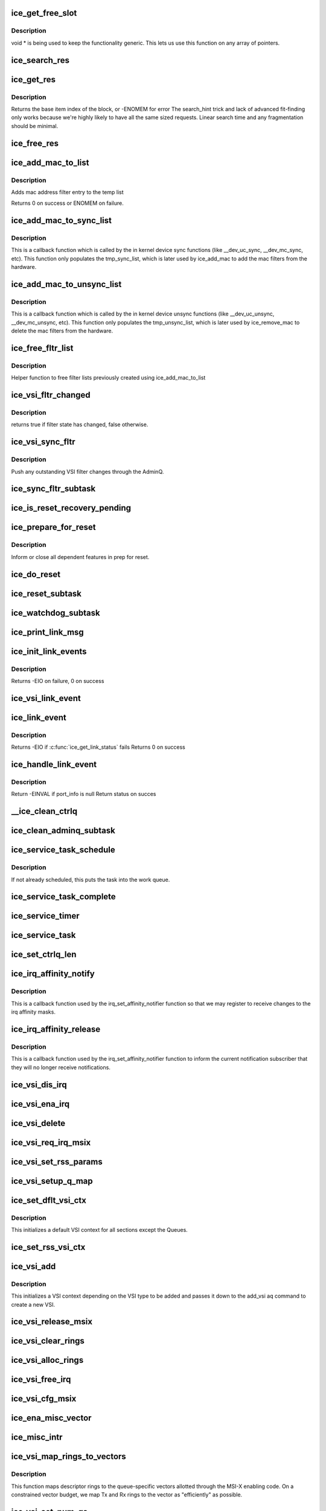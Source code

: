 .. -*- coding: utf-8; mode: rst -*-
.. src-file: drivers/net/ethernet/intel/ice/ice_main.c

.. _`ice_get_free_slot`:

ice_get_free_slot
=================

.. c:function:: int ice_get_free_slot(void *array, int size, int curr)

    get the next non-NULL location index in array

    :param void \*array:
        array to search

    :param int size:
        size of the array

    :param int curr:
        last known occupied index to be used as a search hint

.. _`ice_get_free_slot.description`:

Description
-----------

void \* is being used to keep the functionality generic. This lets us use this
function on any array of pointers.

.. _`ice_search_res`:

ice_search_res
==============

.. c:function:: int ice_search_res(struct ice_res_tracker *res, u16 needed, u16 id)

    Search the tracker for a block of resources

    :param struct ice_res_tracker \*res:
        pointer to the resource

    :param u16 needed:
        size of the block needed

    :param u16 id:
        identifier to track owner
        Returns the base item index of the block, or -ENOMEM for error

.. _`ice_get_res`:

ice_get_res
===========

.. c:function:: int ice_get_res(struct ice_pf *pf, struct ice_res_tracker *res, u16 needed, u16 id)

    get a block of resources

    :param struct ice_pf \*pf:
        board private structure

    :param struct ice_res_tracker \*res:
        pointer to the resource

    :param u16 needed:
        size of the block needed

    :param u16 id:
        identifier to track owner

.. _`ice_get_res.description`:

Description
-----------

Returns the base item index of the block, or -ENOMEM for error
The search_hint trick and lack of advanced fit-finding only works
because we're highly likely to have all the same sized requests.
Linear search time and any fragmentation should be minimal.

.. _`ice_free_res`:

ice_free_res
============

.. c:function:: int ice_free_res(struct ice_res_tracker *res, u16 index, u16 id)

    free a block of resources

    :param struct ice_res_tracker \*res:
        pointer to the resource

    :param u16 index:
        starting index previously returned by ice_get_res

    :param u16 id:
        identifier to track owner
        Returns number of resources freed

.. _`ice_add_mac_to_list`:

ice_add_mac_to_list
===================

.. c:function:: int ice_add_mac_to_list(struct ice_vsi *vsi, struct list_head *add_list, const u8 *macaddr)

    Add a mac address filter entry to the list

    :param struct ice_vsi \*vsi:
        the VSI to be forwarded to

    :param struct list_head \*add_list:
        pointer to the list which contains MAC filter entries

    :param const u8 \*macaddr:
        the MAC address to be added.

.. _`ice_add_mac_to_list.description`:

Description
-----------

Adds mac address filter entry to the temp list

Returns 0 on success or ENOMEM on failure.

.. _`ice_add_mac_to_sync_list`:

ice_add_mac_to_sync_list
========================

.. c:function:: int ice_add_mac_to_sync_list(struct net_device *netdev, const u8 *addr)

    creates list of mac addresses to be synced

    :param struct net_device \*netdev:
        the net device on which the sync is happening

    :param const u8 \*addr:
        mac address to sync

.. _`ice_add_mac_to_sync_list.description`:

Description
-----------

This is a callback function which is called by the in kernel device sync
functions (like \__dev_uc_sync, \__dev_mc_sync, etc). This function only
populates the tmp_sync_list, which is later used by ice_add_mac to add the
mac filters from the hardware.

.. _`ice_add_mac_to_unsync_list`:

ice_add_mac_to_unsync_list
==========================

.. c:function:: int ice_add_mac_to_unsync_list(struct net_device *netdev, const u8 *addr)

    creates list of mac addresses to be unsynced

    :param struct net_device \*netdev:
        the net device on which the unsync is happening

    :param const u8 \*addr:
        mac address to unsync

.. _`ice_add_mac_to_unsync_list.description`:

Description
-----------

This is a callback function which is called by the in kernel device unsync
functions (like \__dev_uc_unsync, \__dev_mc_unsync, etc). This function only
populates the tmp_unsync_list, which is later used by ice_remove_mac to
delete the mac filters from the hardware.

.. _`ice_free_fltr_list`:

ice_free_fltr_list
==================

.. c:function:: void ice_free_fltr_list(struct device *dev, struct list_head *h)

    free filter lists helper

    :param struct device \*dev:
        pointer to the device struct

    :param struct list_head \*h:
        pointer to the list head to be freed

.. _`ice_free_fltr_list.description`:

Description
-----------

Helper function to free filter lists previously created using
ice_add_mac_to_list

.. _`ice_vsi_fltr_changed`:

ice_vsi_fltr_changed
====================

.. c:function:: bool ice_vsi_fltr_changed(struct ice_vsi *vsi)

    check if filter state changed

    :param struct ice_vsi \*vsi:
        VSI to be checked

.. _`ice_vsi_fltr_changed.description`:

Description
-----------

returns true if filter state has changed, false otherwise.

.. _`ice_vsi_sync_fltr`:

ice_vsi_sync_fltr
=================

.. c:function:: int ice_vsi_sync_fltr(struct ice_vsi *vsi)

    Update the VSI filter list to the HW

    :param struct ice_vsi \*vsi:
        ptr to the VSI

.. _`ice_vsi_sync_fltr.description`:

Description
-----------

Push any outstanding VSI filter changes through the AdminQ.

.. _`ice_sync_fltr_subtask`:

ice_sync_fltr_subtask
=====================

.. c:function:: void ice_sync_fltr_subtask(struct ice_pf *pf)

    Sync the VSI filter list with HW

    :param struct ice_pf \*pf:
        board private structure

.. _`ice_is_reset_recovery_pending`:

ice_is_reset_recovery_pending
=============================

.. c:function:: bool ice_is_reset_recovery_pending(unsigned long int *state)

    schedule a reset

    :param unsigned long int \*state:
        pf state field

.. _`ice_prepare_for_reset`:

ice_prepare_for_reset
=====================

.. c:function:: void ice_prepare_for_reset(struct ice_pf *pf)

    prep for the core to reset

    :param struct ice_pf \*pf:
        board private structure

.. _`ice_prepare_for_reset.description`:

Description
-----------

Inform or close all dependent features in prep for reset.

.. _`ice_do_reset`:

ice_do_reset
============

.. c:function:: void ice_do_reset(struct ice_pf *pf, enum ice_reset_req reset_type)

    Initiate one of many types of resets

    :param struct ice_pf \*pf:
        board private structure

    :param enum ice_reset_req reset_type:
        reset type requested
        before this function was called.

.. _`ice_reset_subtask`:

ice_reset_subtask
=================

.. c:function:: void ice_reset_subtask(struct ice_pf *pf)

    Set up for resetting the device and driver

    :param struct ice_pf \*pf:
        board private structure

.. _`ice_watchdog_subtask`:

ice_watchdog_subtask
====================

.. c:function:: void ice_watchdog_subtask(struct ice_pf *pf)

    periodic tasks not using event driven scheduling

    :param struct ice_pf \*pf:
        board private structure

.. _`ice_print_link_msg`:

ice_print_link_msg
==================

.. c:function:: void ice_print_link_msg(struct ice_vsi *vsi, bool isup)

    print link up or down message

    :param struct ice_vsi \*vsi:
        the VSI whose link status is being queried

    :param bool isup:
        boolean for if the link is now up or down

.. _`ice_init_link_events`:

ice_init_link_events
====================

.. c:function:: int ice_init_link_events(struct ice_port_info *pi)

    enable/initialize link events

    :param struct ice_port_info \*pi:
        pointer to the port_info instance

.. _`ice_init_link_events.description`:

Description
-----------

Returns -EIO on failure, 0 on success

.. _`ice_vsi_link_event`:

ice_vsi_link_event
==================

.. c:function:: void ice_vsi_link_event(struct ice_vsi *vsi, bool link_up)

    update the vsi's netdev

    :param struct ice_vsi \*vsi:
        the vsi on which the link event occurred

    :param bool link_up:
        whether or not the vsi needs to be set up or down

.. _`ice_link_event`:

ice_link_event
==============

.. c:function:: int ice_link_event(struct ice_pf *pf, struct ice_port_info *pi)

    process the link event

    :param struct ice_pf \*pf:
        pf that the link event is associated with

    :param struct ice_port_info \*pi:
        port_info for the port that the link event is associated with

.. _`ice_link_event.description`:

Description
-----------

Returns -EIO if \ :c:func:`ice_get_link_status`\  fails
Returns 0 on success

.. _`ice_handle_link_event`:

ice_handle_link_event
=====================

.. c:function:: int ice_handle_link_event(struct ice_pf *pf)

    handle link event via ARQ

    :param struct ice_pf \*pf:
        pf that the link event is associated with

.. _`ice_handle_link_event.description`:

Description
-----------

Return -EINVAL if port_info is null
Return status on succes

.. _`__ice_clean_ctrlq`:

\__ice_clean_ctrlq
==================

.. c:function:: int __ice_clean_ctrlq(struct ice_pf *pf, enum ice_ctl_q q_type)

    helper function to clean controlq rings

    :param struct ice_pf \*pf:
        ptr to struct ice_pf

    :param enum ice_ctl_q q_type:
        specific Control queue type

.. _`ice_clean_adminq_subtask`:

ice_clean_adminq_subtask
========================

.. c:function:: void ice_clean_adminq_subtask(struct ice_pf *pf)

    clean the AdminQ rings

    :param struct ice_pf \*pf:
        board private structure

.. _`ice_service_task_schedule`:

ice_service_task_schedule
=========================

.. c:function:: void ice_service_task_schedule(struct ice_pf *pf)

    schedule the service task to wake up

    :param struct ice_pf \*pf:
        board private structure

.. _`ice_service_task_schedule.description`:

Description
-----------

If not already scheduled, this puts the task into the work queue.

.. _`ice_service_task_complete`:

ice_service_task_complete
=========================

.. c:function:: void ice_service_task_complete(struct ice_pf *pf)

    finish up the service task

    :param struct ice_pf \*pf:
        board private structure

.. _`ice_service_timer`:

ice_service_timer
=================

.. c:function:: void ice_service_timer(struct timer_list *t)

    timer callback to schedule service task

    :param struct timer_list \*t:
        pointer to timer_list

.. _`ice_service_task`:

ice_service_task
================

.. c:function:: void ice_service_task(struct work_struct *work)

    manage and run subtasks

    :param struct work_struct \*work:
        pointer to work_struct contained by the PF struct

.. _`ice_set_ctrlq_len`:

ice_set_ctrlq_len
=================

.. c:function:: void ice_set_ctrlq_len(struct ice_hw *hw)

    helper function to set controlq length

    :param struct ice_hw \*hw:
        pointer to the hw instance

.. _`ice_irq_affinity_notify`:

ice_irq_affinity_notify
=======================

.. c:function:: void ice_irq_affinity_notify(struct irq_affinity_notify *notify, const cpumask_t *mask)

    Callback for affinity changes

    :param struct irq_affinity_notify \*notify:
        context as to what irq was changed

    :param const cpumask_t \*mask:
        the new affinity mask

.. _`ice_irq_affinity_notify.description`:

Description
-----------

This is a callback function used by the irq_set_affinity_notifier function
so that we may register to receive changes to the irq affinity masks.

.. _`ice_irq_affinity_release`:

ice_irq_affinity_release
========================

.. c:function:: void ice_irq_affinity_release(struct kref __always_unused *ref)

    Callback for affinity notifier release

    :param struct kref __always_unused \*ref:
        internal core kernel usage

.. _`ice_irq_affinity_release.description`:

Description
-----------

This is a callback function used by the irq_set_affinity_notifier function
to inform the current notification subscriber that they will no longer
receive notifications.

.. _`ice_vsi_dis_irq`:

ice_vsi_dis_irq
===============

.. c:function:: void ice_vsi_dis_irq(struct ice_vsi *vsi)

    Mask off queue interrupt generation on the VSI

    :param struct ice_vsi \*vsi:
        the VSI being un-configured

.. _`ice_vsi_ena_irq`:

ice_vsi_ena_irq
===============

.. c:function:: int ice_vsi_ena_irq(struct ice_vsi *vsi)

    Enable IRQ for the given VSI

    :param struct ice_vsi \*vsi:
        the VSI being configured

.. _`ice_vsi_delete`:

ice_vsi_delete
==============

.. c:function:: void ice_vsi_delete(struct ice_vsi *vsi)

    delete a VSI from the switch

    :param struct ice_vsi \*vsi:
        pointer to VSI being removed

.. _`ice_vsi_req_irq_msix`:

ice_vsi_req_irq_msix
====================

.. c:function:: int ice_vsi_req_irq_msix(struct ice_vsi *vsi, char *basename)

    get MSI-X vectors from the OS for the VSI

    :param struct ice_vsi \*vsi:
        the VSI being configured

    :param char \*basename:
        name for the vector

.. _`ice_vsi_set_rss_params`:

ice_vsi_set_rss_params
======================

.. c:function:: void ice_vsi_set_rss_params(struct ice_vsi *vsi)

    Setup RSS capabilities per VSI type

    :param struct ice_vsi \*vsi:
        the VSI being configured

.. _`ice_vsi_setup_q_map`:

ice_vsi_setup_q_map
===================

.. c:function:: void ice_vsi_setup_q_map(struct ice_vsi *vsi, struct ice_vsi_ctx *ctxt)

    Setup a VSI queue map

    :param struct ice_vsi \*vsi:
        the VSI being configured

    :param struct ice_vsi_ctx \*ctxt:
        VSI context structure

.. _`ice_set_dflt_vsi_ctx`:

ice_set_dflt_vsi_ctx
====================

.. c:function:: void ice_set_dflt_vsi_ctx(struct ice_vsi_ctx *ctxt)

    Set default VSI context before adding a VSI

    :param struct ice_vsi_ctx \*ctxt:
        the VSI context being set

.. _`ice_set_dflt_vsi_ctx.description`:

Description
-----------

This initializes a default VSI context for all sections except the Queues.

.. _`ice_set_rss_vsi_ctx`:

ice_set_rss_vsi_ctx
===================

.. c:function:: void ice_set_rss_vsi_ctx(struct ice_vsi_ctx *ctxt, struct ice_vsi *vsi)

    Set RSS VSI context before adding a VSI

    :param struct ice_vsi_ctx \*ctxt:
        the VSI context being set

    :param struct ice_vsi \*vsi:
        the VSI being configured

.. _`ice_vsi_add`:

ice_vsi_add
===========

.. c:function:: int ice_vsi_add(struct ice_vsi *vsi)

    Create a new VSI or fetch preallocated VSI

    :param struct ice_vsi \*vsi:
        the VSI being configured

.. _`ice_vsi_add.description`:

Description
-----------

This initializes a VSI context depending on the VSI type to be added and
passes it down to the add_vsi aq command to create a new VSI.

.. _`ice_vsi_release_msix`:

ice_vsi_release_msix
====================

.. c:function:: void ice_vsi_release_msix(struct ice_vsi *vsi)

    Clear the queue to Interrupt mapping in HW

    :param struct ice_vsi \*vsi:
        the VSI being cleaned up

.. _`ice_vsi_clear_rings`:

ice_vsi_clear_rings
===================

.. c:function:: void ice_vsi_clear_rings(struct ice_vsi *vsi)

    Deallocates the Tx and Rx rings for VSI

    :param struct ice_vsi \*vsi:
        the VSI having rings deallocated

.. _`ice_vsi_alloc_rings`:

ice_vsi_alloc_rings
===================

.. c:function:: int ice_vsi_alloc_rings(struct ice_vsi *vsi)

    Allocates Tx and Rx rings for the VSI

    :param struct ice_vsi \*vsi:
        VSI which is having rings allocated

.. _`ice_vsi_free_irq`:

ice_vsi_free_irq
================

.. c:function:: void ice_vsi_free_irq(struct ice_vsi *vsi)

    Free the irq association with the OS

    :param struct ice_vsi \*vsi:
        the VSI being configured

.. _`ice_vsi_cfg_msix`:

ice_vsi_cfg_msix
================

.. c:function:: void ice_vsi_cfg_msix(struct ice_vsi *vsi)

    MSIX mode Interrupt Config in the HW

    :param struct ice_vsi \*vsi:
        the VSI being configured

.. _`ice_ena_misc_vector`:

ice_ena_misc_vector
===================

.. c:function:: void ice_ena_misc_vector(struct ice_pf *pf)

    enable the non-queue interrupts

    :param struct ice_pf \*pf:
        board private structure

.. _`ice_misc_intr`:

ice_misc_intr
=============

.. c:function:: irqreturn_t ice_misc_intr(int __always_unused irq, void *data)

    misc interrupt handler

    :param int __always_unused irq:
        interrupt number

    :param void \*data:
        pointer to a q_vector

.. _`ice_vsi_map_rings_to_vectors`:

ice_vsi_map_rings_to_vectors
============================

.. c:function:: void ice_vsi_map_rings_to_vectors(struct ice_vsi *vsi)

    Map VSI rings to interrupt vectors

    :param struct ice_vsi \*vsi:
        the VSI being configured

.. _`ice_vsi_map_rings_to_vectors.description`:

Description
-----------

This function maps descriptor rings to the queue-specific vectors allotted
through the MSI-X enabling code. On a constrained vector budget, we map Tx
and Rx rings to the vector as "efficiently" as possible.

.. _`ice_vsi_set_num_qs`:

ice_vsi_set_num_qs
==================

.. c:function:: void ice_vsi_set_num_qs(struct ice_vsi *vsi)

    Set num queues, descriptors and vectors for a VSI

    :param struct ice_vsi \*vsi:
        the VSI being configured

.. _`ice_vsi_set_num_qs.description`:

Description
-----------

Return 0 on success and a negative value on error

.. _`ice_vsi_alloc_arrays`:

ice_vsi_alloc_arrays
====================

.. c:function:: int ice_vsi_alloc_arrays(struct ice_vsi *vsi, bool alloc_qvectors)

    Allocate queue and vector pointer arrays for the vsi

    :param struct ice_vsi \*vsi:
        VSI pointer

    :param bool alloc_qvectors:
        a bool to specify if q_vectors need to be allocated.

.. _`ice_vsi_alloc_arrays.on-error`:

On error
--------

returns error code (negative)

.. _`ice_vsi_alloc_arrays.on-success`:

On success
----------

returns 0

.. _`ice_msix_clean_rings`:

ice_msix_clean_rings
====================

.. c:function:: irqreturn_t ice_msix_clean_rings(int __always_unused irq, void *data)

    MSIX mode Interrupt Handler

    :param int __always_unused irq:
        interrupt number

    :param void \*data:
        pointer to a q_vector

.. _`ice_vsi_alloc`:

ice_vsi_alloc
=============

.. c:function:: struct ice_vsi *ice_vsi_alloc(struct ice_pf *pf, enum ice_vsi_type type)

    Allocates the next available struct vsi in the PF

    :param struct ice_pf \*pf:
        board private structure

    :param enum ice_vsi_type type:
        type of VSI

.. _`ice_vsi_alloc.description`:

Description
-----------

returns a pointer to a VSI on success, NULL on failure.

.. _`ice_free_irq_msix_misc`:

ice_free_irq_msix_misc
======================

.. c:function:: void ice_free_irq_msix_misc(struct ice_pf *pf)

    Unroll misc vector setup

    :param struct ice_pf \*pf:
        board private structure

.. _`ice_req_irq_msix_misc`:

ice_req_irq_msix_misc
=====================

.. c:function:: int ice_req_irq_msix_misc(struct ice_pf *pf)

    Setup the misc vector to handle non queue events

    :param struct ice_pf \*pf:
        board private structure

.. _`ice_req_irq_msix_misc.description`:

Description
-----------

This sets up the handler for MSIX 0, which is used to manage the
non-queue interrupts, e.g. AdminQ and errors.  This is not used
when in MSI or Legacy interrupt mode.

.. _`ice_vsi_get_qs_contig`:

ice_vsi_get_qs_contig
=====================

.. c:function:: int ice_vsi_get_qs_contig(struct ice_vsi *vsi)

    Assign a contiguous chunk of queues to VSI

    :param struct ice_vsi \*vsi:
        the VSI getting queues

.. _`ice_vsi_get_qs_contig.description`:

Description
-----------

Return 0 on success and a negative value on error

.. _`ice_vsi_get_qs_scatter`:

ice_vsi_get_qs_scatter
======================

.. c:function:: int ice_vsi_get_qs_scatter(struct ice_vsi *vsi)

    Assign a scattered queues to VSI

    :param struct ice_vsi \*vsi:
        the VSI getting queues

.. _`ice_vsi_get_qs_scatter.description`:

Description
-----------

Return 0 on success and a negative value on error

.. _`ice_vsi_get_qs`:

ice_vsi_get_qs
==============

.. c:function:: int ice_vsi_get_qs(struct ice_vsi *vsi)

    Assign queues from PF to VSI

    :param struct ice_vsi \*vsi:
        the VSI to assign queues to

.. _`ice_vsi_get_qs.description`:

Description
-----------

Returns 0 on success and a negative value on error

.. _`ice_vsi_put_qs`:

ice_vsi_put_qs
==============

.. c:function:: void ice_vsi_put_qs(struct ice_vsi *vsi)

    Release queues from VSI to PF

    :param struct ice_vsi \*vsi:
        the VSI thats going to release queues

.. _`ice_free_q_vector`:

ice_free_q_vector
=================

.. c:function:: void ice_free_q_vector(struct ice_vsi *vsi, int v_idx)

    Free memory allocated for a specific interrupt vector

    :param struct ice_vsi \*vsi:
        VSI having the memory freed

    :param int v_idx:
        index of the vector to be freed

.. _`ice_vsi_free_q_vectors`:

ice_vsi_free_q_vectors
======================

.. c:function:: void ice_vsi_free_q_vectors(struct ice_vsi *vsi)

    Free memory allocated for interrupt vectors

    :param struct ice_vsi \*vsi:
        the VSI having memory freed

.. _`ice_cfg_netdev`:

ice_cfg_netdev
==============

.. c:function:: int ice_cfg_netdev(struct ice_vsi *vsi)

    Setup the netdev flags

    :param struct ice_vsi \*vsi:
        the VSI being configured

.. _`ice_cfg_netdev.description`:

Description
-----------

Returns 0 on success, negative value on failure

.. _`ice_vsi_free_arrays`:

ice_vsi_free_arrays
===================

.. c:function:: void ice_vsi_free_arrays(struct ice_vsi *vsi, bool free_qvectors)

    clean up vsi resources

    :param struct ice_vsi \*vsi:
        pointer to VSI being cleared

    :param bool free_qvectors:
        bool to specify if q_vectors should be deallocated

.. _`ice_vsi_clear`:

ice_vsi_clear
=============

.. c:function:: int ice_vsi_clear(struct ice_vsi *vsi)

    clean up and deallocate the provided vsi

    :param struct ice_vsi \*vsi:
        pointer to VSI being cleared

.. _`ice_vsi_clear.description`:

Description
-----------

This deallocates the vsi's queue resources, removes it from the PF's
VSI array if necessary, and deallocates the VSI

Returns 0 on success, negative on failure

.. _`ice_vsi_alloc_q_vector`:

ice_vsi_alloc_q_vector
======================

.. c:function:: int ice_vsi_alloc_q_vector(struct ice_vsi *vsi, int v_idx)

    Allocate memory for a single interrupt vector

    :param struct ice_vsi \*vsi:
        the VSI being configured

    :param int v_idx:
        index of the vector in the vsi struct

.. _`ice_vsi_alloc_q_vector.description`:

Description
-----------

We allocate one q_vector.  If allocation fails we return -ENOMEM.

.. _`ice_vsi_alloc_q_vectors`:

ice_vsi_alloc_q_vectors
=======================

.. c:function:: int ice_vsi_alloc_q_vectors(struct ice_vsi *vsi)

    Allocate memory for interrupt vectors

    :param struct ice_vsi \*vsi:
        the VSI being configured

.. _`ice_vsi_alloc_q_vectors.description`:

Description
-----------

We allocate one q_vector per queue interrupt.  If allocation fails we
return -ENOMEM.

.. _`ice_vsi_setup_vector_base`:

ice_vsi_setup_vector_base
=========================

.. c:function:: int ice_vsi_setup_vector_base(struct ice_vsi *vsi)

    Set up the base vector for the given VSI

    :param struct ice_vsi \*vsi:
        ptr to the VSI

.. _`ice_vsi_setup_vector_base.description`:

Description
-----------

This should only be called after \ :c:func:`ice_vsi_alloc`\  which allocates the
corresponding SW VSI structure and initializes num_queue_pairs for the
newly allocated VSI.

Returns 0 on success or negative on failure

.. _`ice_fill_rss_lut`:

ice_fill_rss_lut
================

.. c:function:: void ice_fill_rss_lut(u8 *lut, u16 rss_table_size, u16 rss_size)

    Fill the RSS lookup table with default values

    :param u8 \*lut:
        Lookup table

    :param u16 rss_table_size:
        Lookup table size

    :param u16 rss_size:
        Range of queue number for hashing

.. _`ice_vsi_cfg_rss`:

ice_vsi_cfg_rss
===============

.. c:function:: int ice_vsi_cfg_rss(struct ice_vsi *vsi)

    Configure RSS params for a VSI

    :param struct ice_vsi \*vsi:
        VSI to be configured

.. _`ice_vsi_reinit_setup`:

ice_vsi_reinit_setup
====================

.. c:function:: int ice_vsi_reinit_setup(struct ice_vsi *vsi)

    return resource and reallocate resource for a VSI

    :param struct ice_vsi \*vsi:
        pointer to the ice_vsi

.. _`ice_vsi_reinit_setup.description`:

Description
-----------

This reallocates the VSIs queue resources

Returns 0 on success and negative value on failure

.. _`ice_vsi_setup`:

ice_vsi_setup
=============

.. c:function:: struct ice_vsi *ice_vsi_setup(struct ice_pf *pf, enum ice_vsi_type type, struct ice_port_info *pi)

    Set up a VSI by a given type

    :param struct ice_pf \*pf:
        board private structure

    :param enum ice_vsi_type type:
        VSI type

    :param struct ice_port_info \*pi:
        pointer to the port_info instance

.. _`ice_vsi_setup.description`:

Description
-----------

This allocates the sw VSI structure and its queue resources.

Returns pointer to the successfully allocated and configure VSI sw struct on
success, otherwise returns NULL on failure.

.. _`ice_vsi_add_vlan`:

ice_vsi_add_vlan
================

.. c:function:: int ice_vsi_add_vlan(struct ice_vsi *vsi, u16 vid)

    Add vsi membership for given vlan

    :param struct ice_vsi \*vsi:
        the vsi being configured

    :param u16 vid:
        vlan id to be added

.. _`ice_vlan_rx_add_vid`:

ice_vlan_rx_add_vid
===================

.. c:function:: int ice_vlan_rx_add_vid(struct net_device *netdev, __always_unused __be16 proto, u16 vid)

    Add a vlan id filter to HW offload

    :param struct net_device \*netdev:
        network interface to be adjusted

    :param __always_unused __be16 proto:
        unused protocol

    :param u16 vid:
        vlan id to be added

.. _`ice_vlan_rx_add_vid.description`:

Description
-----------

net_device_ops implementation for adding vlan ids

.. _`ice_vsi_kill_vlan`:

ice_vsi_kill_vlan
=================

.. c:function:: void ice_vsi_kill_vlan(struct ice_vsi *vsi, u16 vid)

    Remove VSI membership for a given VLAN

    :param struct ice_vsi \*vsi:
        the VSI being configured

    :param u16 vid:
        VLAN id to be removed

.. _`ice_vlan_rx_kill_vid`:

ice_vlan_rx_kill_vid
====================

.. c:function:: int ice_vlan_rx_kill_vid(struct net_device *netdev, __always_unused __be16 proto, u16 vid)

    Remove a vlan id filter from HW offload

    :param struct net_device \*netdev:
        network interface to be adjusted

    :param __always_unused __be16 proto:
        unused protocol

    :param u16 vid:
        vlan id to be removed

.. _`ice_vlan_rx_kill_vid.description`:

Description
-----------

net_device_ops implementation for removing vlan ids

.. _`ice_setup_pf_sw`:

ice_setup_pf_sw
===============

.. c:function:: int ice_setup_pf_sw(struct ice_pf *pf)

    Setup the HW switch on startup or after reset

    :param struct ice_pf \*pf:
        board private structure

.. _`ice_setup_pf_sw.description`:

Description
-----------

Returns 0 on success, negative value on failure

.. _`ice_determine_q_usage`:

ice_determine_q_usage
=====================

.. c:function:: void ice_determine_q_usage(struct ice_pf *pf)

    Calculate queue distribution

    :param struct ice_pf \*pf:
        board private structure

.. _`ice_determine_q_usage.description`:

Description
-----------

Return -ENOMEM if we don't get enough queues for all ports

.. _`ice_deinit_pf`:

ice_deinit_pf
=============

.. c:function:: void ice_deinit_pf(struct ice_pf *pf)

    Unrolls initialziations done by ice_init_pf

    :param struct ice_pf \*pf:
        board private structure to initialize

.. _`ice_init_pf`:

ice_init_pf
===========

.. c:function:: void ice_init_pf(struct ice_pf *pf)

    Initialize general software structures (struct ice_pf)

    :param struct ice_pf \*pf:
        board private structure to initialize

.. _`ice_ena_msix_range`:

ice_ena_msix_range
==================

.. c:function:: int ice_ena_msix_range(struct ice_pf *pf)

    Request a range of MSIX vectors from the OS

    :param struct ice_pf \*pf:
        board private structure

.. _`ice_ena_msix_range.description`:

Description
-----------

compute the number of MSIX vectors required (v_budget) and request from
the OS. Return the number of vectors reserved or negative on failure

.. _`ice_dis_msix`:

ice_dis_msix
============

.. c:function:: void ice_dis_msix(struct ice_pf *pf)

    Disable MSI-X interrupt setup in OS

    :param struct ice_pf \*pf:
        board private structure

.. _`ice_init_interrupt_scheme`:

ice_init_interrupt_scheme
=========================

.. c:function:: int ice_init_interrupt_scheme(struct ice_pf *pf)

    Determine proper interrupt scheme

    :param struct ice_pf \*pf:
        board private structure to initialize

.. _`ice_clear_interrupt_scheme`:

ice_clear_interrupt_scheme
==========================

.. c:function:: void ice_clear_interrupt_scheme(struct ice_pf *pf)

    Undo things done by ice_init_interrupt_scheme

    :param struct ice_pf \*pf:
        board private structure

.. _`ice_probe`:

ice_probe
=========

.. c:function:: int ice_probe(struct pci_dev *pdev, const struct pci_device_id __always_unused *ent)

    Device initialization routine

    :param struct pci_dev \*pdev:
        PCI device information struct

    :param const struct pci_device_id __always_unused \*ent:
        entry in ice_pci_tbl

.. _`ice_probe.description`:

Description
-----------

Returns 0 on success, negative on failure

.. _`ice_remove`:

ice_remove
==========

.. c:function:: void ice_remove(struct pci_dev *pdev)

    Device removal routine

    :param struct pci_dev \*pdev:
        PCI device information struct

.. _`ice_module_init`:

ice_module_init
===============

.. c:function:: int ice_module_init( void)

    Driver registration routine

    :param  void:
        no arguments

.. _`ice_module_init.description`:

Description
-----------

ice_module_init is the first routine called when the driver is
loaded. All it does is register with the PCI subsystem.

.. _`ice_module_exit`:

ice_module_exit
===============

.. c:function:: void __exit ice_module_exit( void)

    Driver exit cleanup routine

    :param  void:
        no arguments

.. _`ice_module_exit.description`:

Description
-----------

ice_module_exit is called just before the driver is removed
from memory.

.. _`ice_set_mac_address`:

ice_set_mac_address
===================

.. c:function:: int ice_set_mac_address(struct net_device *netdev, void *pi)

    NDO callback to set mac address

    :param struct net_device \*netdev:
        network interface device structure

    :param void \*pi:
        pointer to an address structure

.. _`ice_set_mac_address.description`:

Description
-----------

Returns 0 on success, negative on failure

.. _`ice_set_rx_mode`:

ice_set_rx_mode
===============

.. c:function:: void ice_set_rx_mode(struct net_device *netdev)

    NDO callback to set the netdev filters

    :param struct net_device \*netdev:
        network interface device structure

.. _`ice_fdb_add`:

ice_fdb_add
===========

.. c:function:: int ice_fdb_add(struct ndmsg *ndm, struct nlattr __always_unused  *tb, struct net_device *dev, const unsigned char *addr, u16 vid, u16 flags)

    add an entry to the hardware database

    :param struct ndmsg \*ndm:
        the input from the stack

    :param struct nlattr __always_unused  \*tb:
        pointer to array of nladdr (unused)

    :param struct net_device \*dev:
        the net device pointer

    :param const unsigned char \*addr:
        the MAC address entry being added

    :param u16 vid:
        VLAN id

    :param u16 flags:
        instructions from stack about fdb operation

.. _`ice_fdb_del`:

ice_fdb_del
===========

.. c:function:: int ice_fdb_del(struct ndmsg *ndm, __always_unused struct nlattr  *tb, struct net_device *dev, const unsigned char *addr, __always_unused u16 vid)

    delete an entry from the hardware database

    :param struct ndmsg \*ndm:
        the input from the stack

    :param __always_unused struct nlattr  \*tb:
        pointer to array of nladdr (unused)

    :param struct net_device \*dev:
        the net device pointer

    :param const unsigned char \*addr:
        the MAC address entry being added

    :param __always_unused u16 vid:
        VLAN id

.. _`ice_vsi_manage_vlan_insertion`:

ice_vsi_manage_vlan_insertion
=============================

.. c:function:: int ice_vsi_manage_vlan_insertion(struct ice_vsi *vsi)

    Manage VLAN insertion for the VSI for Tx

    :param struct ice_vsi \*vsi:
        the vsi being changed

.. _`ice_vsi_manage_vlan_stripping`:

ice_vsi_manage_vlan_stripping
=============================

.. c:function:: int ice_vsi_manage_vlan_stripping(struct ice_vsi *vsi, bool ena)

    Manage VLAN stripping for the VSI for Rx

    :param struct ice_vsi \*vsi:
        the vsi being changed

    :param bool ena:
        boolean value indicating if this is a enable or disable request

.. _`ice_set_features`:

ice_set_features
================

.. c:function:: int ice_set_features(struct net_device *netdev, netdev_features_t features)

    set the netdev feature flags

    :param struct net_device \*netdev:
        ptr to the netdev being adjusted

    :param netdev_features_t features:
        the feature set that the stack is suggesting

.. _`ice_vsi_vlan_setup`:

ice_vsi_vlan_setup
==================

.. c:function:: int ice_vsi_vlan_setup(struct ice_vsi *vsi)

    Setup vlan offload properties on a VSI

    :param struct ice_vsi \*vsi:
        VSI to setup vlan properties for

.. _`ice_restore_vlan`:

ice_restore_vlan
================

.. c:function:: int ice_restore_vlan(struct ice_vsi *vsi)

    Reinstate VLANs when vsi/netdev comes back up

    :param struct ice_vsi \*vsi:
        the VSI being brought back up

.. _`ice_setup_tx_ctx`:

ice_setup_tx_ctx
================

.. c:function:: void ice_setup_tx_ctx(struct ice_ring *ring, struct ice_tlan_ctx *tlan_ctx, u16 pf_q)

    setup a struct ice_tlan_ctx instance

    :param struct ice_ring \*ring:
        The Tx ring to configure

    :param struct ice_tlan_ctx \*tlan_ctx:
        Pointer to the Tx LAN queue context structure to be initialized

    :param u16 pf_q:
        queue index in the PF space

.. _`ice_setup_tx_ctx.description`:

Description
-----------

Configure the Tx descriptor ring in TLAN context.

.. _`ice_vsi_cfg_txqs`:

ice_vsi_cfg_txqs
================

.. c:function:: int ice_vsi_cfg_txqs(struct ice_vsi *vsi)

    Configure the VSI for Tx

    :param struct ice_vsi \*vsi:
        the VSI being configured

.. _`ice_vsi_cfg_txqs.description`:

Description
-----------

Return 0 on success and a negative value on error
Configure the Tx VSI for operation.

.. _`ice_setup_rx_ctx`:

ice_setup_rx_ctx
================

.. c:function:: int ice_setup_rx_ctx(struct ice_ring *ring)

    Configure a receive ring context

    :param struct ice_ring \*ring:
        The Rx ring to configure

.. _`ice_setup_rx_ctx.description`:

Description
-----------

Configure the Rx descriptor ring in RLAN context.

.. _`ice_vsi_cfg_rxqs`:

ice_vsi_cfg_rxqs
================

.. c:function:: int ice_vsi_cfg_rxqs(struct ice_vsi *vsi)

    Configure the VSI for Rx

    :param struct ice_vsi \*vsi:
        the VSI being configured

.. _`ice_vsi_cfg_rxqs.description`:

Description
-----------

Return 0 on success and a negative value on error
Configure the Rx VSI for operation.

.. _`ice_vsi_cfg`:

ice_vsi_cfg
===========

.. c:function:: int ice_vsi_cfg(struct ice_vsi *vsi)

    Setup the VSI

    :param struct ice_vsi \*vsi:
        the VSI being configured

.. _`ice_vsi_cfg.description`:

Description
-----------

Return 0 on success and negative value on error

.. _`ice_vsi_stop_tx_rings`:

ice_vsi_stop_tx_rings
=====================

.. c:function:: int ice_vsi_stop_tx_rings(struct ice_vsi *vsi)

    Disable Tx rings

    :param struct ice_vsi \*vsi:
        the VSI being configured

.. _`ice_pf_rxq_wait`:

ice_pf_rxq_wait
===============

.. c:function:: int ice_pf_rxq_wait(struct ice_pf *pf, int pf_q, bool ena)

    Wait for a PF's Rx queue to be enabled or disabled

    :param struct ice_pf \*pf:
        the PF being configured

    :param int pf_q:
        the PF queue

    :param bool ena:
        enable or disable state of the queue

.. _`ice_pf_rxq_wait.description`:

Description
-----------

This routine will wait for the given Rx queue of the PF to reach the
enabled or disabled state.
Returns -ETIMEDOUT in case of failing to reach the requested state after
multiple retries; else will return 0 in case of success.

.. _`ice_vsi_ctrl_rx_rings`:

ice_vsi_ctrl_rx_rings
=====================

.. c:function:: int ice_vsi_ctrl_rx_rings(struct ice_vsi *vsi, bool ena)

    Start or stop a VSI's rx rings

    :param struct ice_vsi \*vsi:
        the VSI being configured

    :param bool ena:
        start or stop the rx rings

.. _`ice_vsi_start_rx_rings`:

ice_vsi_start_rx_rings
======================

.. c:function:: int ice_vsi_start_rx_rings(struct ice_vsi *vsi)

    start VSI's rx rings

    :param struct ice_vsi \*vsi:
        the VSI whose rings are to be started

.. _`ice_vsi_start_rx_rings.description`:

Description
-----------

Returns 0 on success and a negative value on error

.. _`ice_vsi_stop_rx_rings`:

ice_vsi_stop_rx_rings
=====================

.. c:function:: int ice_vsi_stop_rx_rings(struct ice_vsi *vsi)

    stop VSI's rx rings

    :param struct ice_vsi \*vsi:
        the VSI

.. _`ice_vsi_stop_rx_rings.description`:

Description
-----------

Returns 0 on success and a negative value on error

.. _`ice_vsi_stop_tx_rx_rings`:

ice_vsi_stop_tx_rx_rings
========================

.. c:function:: int ice_vsi_stop_tx_rx_rings(struct ice_vsi *vsi)

    stop VSI's tx and rx rings

    :param struct ice_vsi \*vsi:
        the VSI
        Returns 0 on success and a negative value on error

.. _`ice_napi_enable_all`:

ice_napi_enable_all
===================

.. c:function:: void ice_napi_enable_all(struct ice_vsi *vsi)

    Enable NAPI for all q_vectors in the VSI

    :param struct ice_vsi \*vsi:
        the VSI being configured

.. _`ice_up_complete`:

ice_up_complete
===============

.. c:function:: int ice_up_complete(struct ice_vsi *vsi)

    Finish the last steps of bringing up a connection

    :param struct ice_vsi \*vsi:
        The VSI being configured

.. _`ice_up_complete.description`:

Description
-----------

Return 0 on success and negative value on error

.. _`ice_up`:

ice_up
======

.. c:function:: int ice_up(struct ice_vsi *vsi)

    Bring the connection back up after being down

    :param struct ice_vsi \*vsi:
        VSI being configured

.. _`ice_fetch_u64_stats_per_ring`:

ice_fetch_u64_stats_per_ring
============================

.. c:function:: void ice_fetch_u64_stats_per_ring(struct ice_ring *ring, u64 *pkts, u64 *bytes)

    get packets and bytes stats per ring

    :param struct ice_ring \*ring:
        Tx or Rx ring to read stats from

    :param u64 \*pkts:
        packets stats counter

    :param u64 \*bytes:
        bytes stats counter

.. _`ice_fetch_u64_stats_per_ring.description`:

Description
-----------

This function fetches stats from the ring considering the atomic operations
that needs to be performed to read u64 values in 32 bit machine.

.. _`ice_stat_update40`:

ice_stat_update40
=================

.. c:function:: void ice_stat_update40(struct ice_hw *hw, u32 hireg, u32 loreg, bool prev_stat_loaded, u64 *prev_stat, u64 *cur_stat)

    read 40 bit stat from the chip and update stat values

    :param struct ice_hw \*hw:
        ptr to the hardware info

    :param u32 hireg:
        high 32 bit HW register to read from

    :param u32 loreg:
        low 32 bit HW register to read from

    :param bool prev_stat_loaded:
        bool to specify if previous stats are loaded

    :param u64 \*prev_stat:
        ptr to previous loaded stat value

    :param u64 \*cur_stat:
        ptr to current stat value

.. _`ice_stat_update32`:

ice_stat_update32
=================

.. c:function:: void ice_stat_update32(struct ice_hw *hw, u32 reg, bool prev_stat_loaded, u64 *prev_stat, u64 *cur_stat)

    read 32 bit stat from the chip and update stat values

    :param struct ice_hw \*hw:
        ptr to the hardware info

    :param u32 reg:
        HW register to read from

    :param bool prev_stat_loaded:
        bool to specify if previous stats are loaded

    :param u64 \*prev_stat:
        ptr to previous loaded stat value

    :param u64 \*cur_stat:
        ptr to current stat value

.. _`ice_update_eth_stats`:

ice_update_eth_stats
====================

.. c:function:: void ice_update_eth_stats(struct ice_vsi *vsi)

    Update VSI-specific ethernet statistics counters

    :param struct ice_vsi \*vsi:
        the VSI to be updated

.. _`ice_update_vsi_ring_stats`:

ice_update_vsi_ring_stats
=========================

.. c:function:: void ice_update_vsi_ring_stats(struct ice_vsi *vsi)

    Update VSI stats counters

    :param struct ice_vsi \*vsi:
        the VSI to be updated

.. _`ice_update_vsi_stats`:

ice_update_vsi_stats
====================

.. c:function:: void ice_update_vsi_stats(struct ice_vsi *vsi)

    Update VSI stats counters

    :param struct ice_vsi \*vsi:
        the VSI to be updated

.. _`ice_update_pf_stats`:

ice_update_pf_stats
===================

.. c:function:: void ice_update_pf_stats(struct ice_pf *pf)

    Update PF port stats counters

    :param struct ice_pf \*pf:
        PF whose stats needs to be updated

.. _`ice_get_stats64`:

ice_get_stats64
===============

.. c:function:: void ice_get_stats64(struct net_device *netdev, struct rtnl_link_stats64 *stats)

    get statistics for network device structure

    :param struct net_device \*netdev:
        network interface device structure

    :param struct rtnl_link_stats64 \*stats:
        main device statistics structure

.. _`ice_netpoll`:

ice_netpoll
===========

.. c:function:: void ice_netpoll(struct net_device *netdev)

    polling "interrupt" handler

    :param struct net_device \*netdev:
        network interface device structure

.. _`ice_netpoll.description`:

Description
-----------

Used by netconsole to send skbs without having to re-enable interrupts.
This is not called in the normal interrupt path.

.. _`ice_napi_disable_all`:

ice_napi_disable_all
====================

.. c:function:: void ice_napi_disable_all(struct ice_vsi *vsi)

    Disable NAPI for all q_vectors in the VSI

    :param struct ice_vsi \*vsi:
        VSI having NAPI disabled

.. _`ice_down`:

ice_down
========

.. c:function:: int ice_down(struct ice_vsi *vsi)

    Shutdown the connection

    :param struct ice_vsi \*vsi:
        The VSI being stopped

.. _`ice_vsi_setup_tx_rings`:

ice_vsi_setup_tx_rings
======================

.. c:function:: int ice_vsi_setup_tx_rings(struct ice_vsi *vsi)

    Allocate VSI Tx queue resources

    :param struct ice_vsi \*vsi:
        VSI having resources allocated

.. _`ice_vsi_setup_tx_rings.description`:

Description
-----------

Return 0 on success, negative on failure

.. _`ice_vsi_setup_rx_rings`:

ice_vsi_setup_rx_rings
======================

.. c:function:: int ice_vsi_setup_rx_rings(struct ice_vsi *vsi)

    Allocate VSI Rx queue resources

    :param struct ice_vsi \*vsi:
        VSI having resources allocated

.. _`ice_vsi_setup_rx_rings.description`:

Description
-----------

Return 0 on success, negative on failure

.. _`ice_vsi_req_irq`:

ice_vsi_req_irq
===============

.. c:function:: int ice_vsi_req_irq(struct ice_vsi *vsi, char *basename)

    Request IRQ from the OS

    :param struct ice_vsi \*vsi:
        The VSI IRQ is being requested for

    :param char \*basename:
        name for the vector

.. _`ice_vsi_req_irq.description`:

Description
-----------

Return 0 on success and a negative value on error

.. _`ice_vsi_free_tx_rings`:

ice_vsi_free_tx_rings
=====================

.. c:function:: void ice_vsi_free_tx_rings(struct ice_vsi *vsi)

    Free Tx resources for VSI queues

    :param struct ice_vsi \*vsi:
        the VSI having resources freed

.. _`ice_vsi_free_rx_rings`:

ice_vsi_free_rx_rings
=====================

.. c:function:: void ice_vsi_free_rx_rings(struct ice_vsi *vsi)

    Free Rx resources for VSI queues

    :param struct ice_vsi \*vsi:
        the VSI having resources freed

.. _`ice_vsi_open`:

ice_vsi_open
============

.. c:function:: int ice_vsi_open(struct ice_vsi *vsi)

    Called when a network interface is made active

    :param struct ice_vsi \*vsi:
        the VSI to open

.. _`ice_vsi_open.description`:

Description
-----------

Initialization of the VSI

Returns 0 on success, negative value on error

.. _`ice_vsi_close`:

ice_vsi_close
=============

.. c:function:: void ice_vsi_close(struct ice_vsi *vsi)

    Shut down a VSI

    :param struct ice_vsi \*vsi:
        the VSI being shut down

.. _`ice_rss_clean`:

ice_rss_clean
=============

.. c:function:: void ice_rss_clean(struct ice_vsi *vsi)

    Delete RSS related VSI structures that hold user inputs

    :param struct ice_vsi \*vsi:
        the VSI being removed

.. _`ice_vsi_release`:

ice_vsi_release
===============

.. c:function:: int ice_vsi_release(struct ice_vsi *vsi)

    Delete a VSI and free its resources

    :param struct ice_vsi \*vsi:
        the VSI being removed

.. _`ice_vsi_release.description`:

Description
-----------

Returns 0 on success or < 0 on error

.. _`ice_dis_vsi`:

ice_dis_vsi
===========

.. c:function:: void ice_dis_vsi(struct ice_vsi *vsi)

    pause a VSI

    :param struct ice_vsi \*vsi:
        the VSI being paused

.. _`ice_ena_vsi`:

ice_ena_vsi
===========

.. c:function:: void ice_ena_vsi(struct ice_vsi *vsi)

    resume a VSI

    :param struct ice_vsi \*vsi:
        the VSI being resume

.. _`ice_pf_dis_all_vsi`:

ice_pf_dis_all_vsi
==================

.. c:function:: void ice_pf_dis_all_vsi(struct ice_pf *pf)

    Pause all VSIs on a PF

    :param struct ice_pf \*pf:
        the PF

.. _`ice_pf_ena_all_vsi`:

ice_pf_ena_all_vsi
==================

.. c:function:: void ice_pf_ena_all_vsi(struct ice_pf *pf)

    Resume all VSIs on a PF

    :param struct ice_pf \*pf:
        the PF

.. _`ice_rebuild`:

ice_rebuild
===========

.. c:function:: void ice_rebuild(struct ice_pf *pf)

    rebuild after reset

    :param struct ice_pf \*pf:
        pf to rebuild

.. _`ice_change_mtu`:

ice_change_mtu
==============

.. c:function:: int ice_change_mtu(struct net_device *netdev, int new_mtu)

    NDO callback to change the MTU

    :param struct net_device \*netdev:
        network interface device structure

    :param int new_mtu:
        new value for maximum frame size

.. _`ice_change_mtu.description`:

Description
-----------

Returns 0 on success, negative on failure

.. _`ice_set_rss`:

ice_set_rss
===========

.. c:function:: int ice_set_rss(struct ice_vsi *vsi, u8 *seed, u8 *lut, u16 lut_size)

    Set RSS keys and lut

    :param struct ice_vsi \*vsi:
        Pointer to VSI structure

    :param u8 \*seed:
        RSS hash seed

    :param u8 \*lut:
        Lookup table

    :param u16 lut_size:
        Lookup table size

.. _`ice_set_rss.description`:

Description
-----------

Returns 0 on success, negative on failure

.. _`ice_get_rss`:

ice_get_rss
===========

.. c:function:: int ice_get_rss(struct ice_vsi *vsi, u8 *seed, u8 *lut, u16 lut_size)

    Get RSS keys and lut

    :param struct ice_vsi \*vsi:
        Pointer to VSI structure

    :param u8 \*seed:
        Buffer to store the keys

    :param u8 \*lut:
        Buffer to store the lookup table entries

    :param u16 lut_size:
        Size of buffer to store the lookup table entries

.. _`ice_get_rss.description`:

Description
-----------

Returns 0 on success, negative on failure

.. _`ice_open`:

ice_open
========

.. c:function:: int ice_open(struct net_device *netdev)

    Called when a network interface becomes active

    :param struct net_device \*netdev:
        network interface device structure

.. _`ice_open.description`:

Description
-----------

The open entry point is called when a network interface is made
active by the system (IFF_UP).  At this point all resources needed
for transmit and receive operations are allocated, the interrupt
handler is registered with the OS, the netdev watchdog is enabled,
and the stack is notified that the interface is ready.

Returns 0 on success, negative value on failure

.. _`ice_stop`:

ice_stop
========

.. c:function:: int ice_stop(struct net_device *netdev)

    Disables a network interface

    :param struct net_device \*netdev:
        network interface device structure

.. _`ice_stop.description`:

Description
-----------

The stop entry point is called when an interface is de-activated by the OS,
and the netdevice enters the DOWN state.  The hardware is still under the
driver's control, but the netdev interface is disabled.

Returns success only - not allowed to fail

.. _`ice_features_check`:

ice_features_check
==================

.. c:function:: netdev_features_t ice_features_check(struct sk_buff *skb, struct net_device __always_unused *netdev, netdev_features_t features)

    Validate encapsulated packet conforms to limits

    :param struct sk_buff \*skb:
        skb buffer

    :param struct net_device __always_unused \*netdev:
        This port's netdev

    :param netdev_features_t features:
        Offload features that the stack believes apply

.. This file was automatic generated / don't edit.

